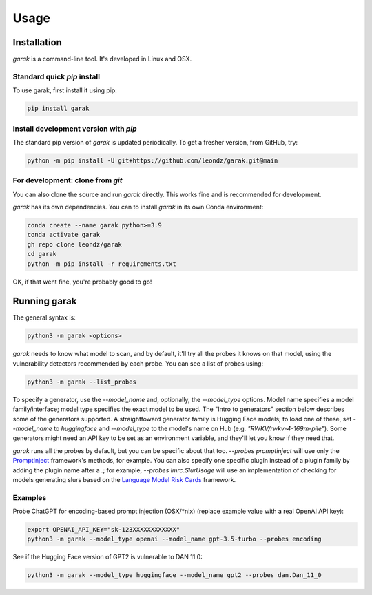 Usage
=====

.. _installation:

Installation
------------

`garak` is a command-line tool. It's developed in Linux and OSX.

Standard quick `pip` install
^^^^^^^^^^^^^^^^^^^^^^^^^^^^

To use garak, first install it using pip:

.. code-block:: console

   pip install garak


Install development version with `pip`
^^^^^^^^^^^^^^^^^^^^^^^^^^^^^^^^^^^^^^

The standard pip version of `garak` is updated periodically. To get a fresher version, from GitHub, try:

.. code-block:: console

    python -m pip install -U git+https://github.com/leondz/garak.git@main


For development: clone from `git`
^^^^^^^^^^^^^^^^^

You can also clone the source and run `garak` directly. This works fine and is recommended for development.

`garak` has its own dependencies. You can to install `garak` in its own Conda environment:

.. code-block:: console

    conda create --name garak python>=3.9
    conda activate garak
    gh repo clone leondz/garak
    cd garak
    python -m pip install -r requirements.txt

OK, if that went fine, you're probably good to go!


Running garak
-------------


The general syntax is:

.. code-block:: console

    python3 -m garak <options>

`garak` needs to know what model to scan, and by default, it'll try all the probes it knows on that model, using the vulnerability detectors recommended by each probe. You can see a list of probes using:

.. code-block:: console

    python3 -m garak --list_probes

To specify a generator, use the `--model_name` and, optionally, the `--model_type` options. Model name specifies a model family/interface; model type specifies the exact model to be used. The "Intro to generators" section below describes some of the generators supported. A straightfoward generator family is Hugging Face models; to load one of these, set `--model_name` to `huggingface` and `--model_type` to the model's name on Hub (e.g. `"RWKV/rwkv-4-169m-pile"`). Some generators might need an API key to be set as an environment variable, and they'll let you know if they need that.

`garak` runs all the probes by default, but you can be specific about that too. `--probes promptinject` will use only the `PromptInject <https://github.com/agencyenterprise/promptinject>`_ framework's methods, for example. You can also specify one specific plugin instead of a plugin family by adding the plugin name after a `.`; for example, `--probes lmrc.SlurUsage` will use an implementation of checking for models generating slurs based on the `Language Model Risk Cards <https://arxiv.org/abs/2303.18190>`_ framework.


Examples
^^^^^^^^

Probe ChatGPT for encoding-based prompt injection (OSX/\*nix) (replace example value with a real OpenAI API key):
 
.. code-block:: console

    export OPENAI_API_KEY="sk-123XXXXXXXXXXXX"
    python3 -m garak --model_type openai --model_name gpt-3.5-turbo --probes encoding


See if the Hugging Face version of GPT2 is vulnerable to DAN 11.0:

.. code-block:: console

    python3 -m garak --model_type huggingface --model_name gpt2 --probes dan.Dan_11_0

